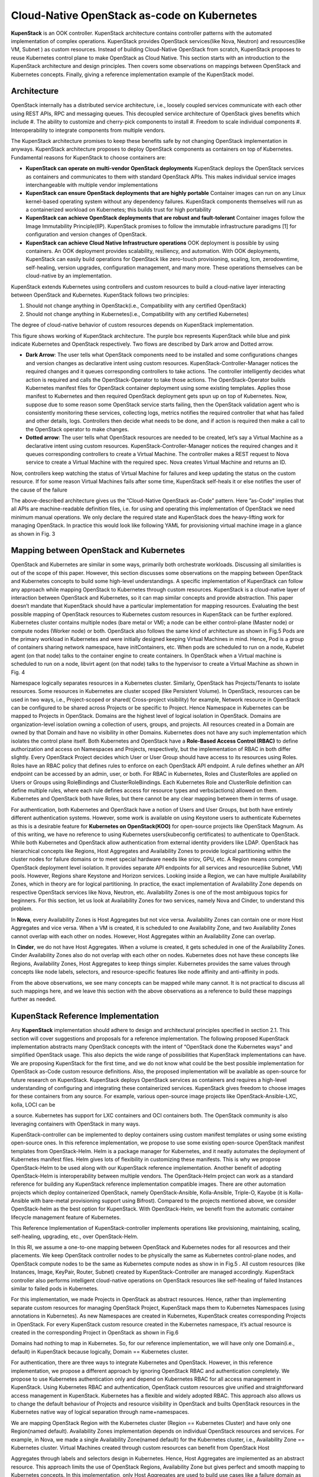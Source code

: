 Cloud-Native OpenStack as-code on Kubernetes
********************************************

**KupenStack** is an OOK controller. KupenStack architecture contains controller patterns with the automated implementation 
of complex operations. KupenStack provides OpenStack services(like Nova, Neutron) and resources(like
VM, Subnet ) as custom resources. Instead of building Cloud-Native OpenStack from scratch, KupenStack proposes to
reuse Kubernetes control plane to make OpenStack as Cloud Native. This section starts with an introduction to the
KupenStack architecture and design principles. Then covers some observations on mappings between OpenStack and
Kubernetes concepts. Finally, giving a reference implementation example of the KupenStack model.

Architecture
============

OpenStack internally has a distributed service architecture, i.e., loosely coupled services communicate with each other
using REST APIs, RPC and messaging queues. This decoupled service architecture of OpenStack gives benefits which
include 
#. The ability to customize and cherry-pick components to install 
#. Freedom to scale individual components
#. Interoperability to integrate components from multiple vendors. 

The KupenStack architecture promises to keep these
benefits safe by not changing OpenStack implementation in anyways. KupenStack architecture proposes to deploy
OpenStack components as containers on top of Kubernetes. Fundamental reasons for KupenStack to choose containers
are:

* **KupenStack can operate on multi-vendor OpenStack deployments**
  KupenStack deploys the OpenStack services as containers and communicates to them with standard OpenStack APIs. This makes individual
  service images interchangeable with multiple vendor implementations

* **KupenStack can ensure OpenStack deployments that are highly portable**
  Container images can run on any Linux kernel-based operating system without any dependency failures. KupenStack components
  themselves will run as a containerized workload on Kubernetes; this builds trust for high portability

* **KupenStack can achieve OpenStack deployments that are robust and fault-tolerant**
  Container images follow the Image Immutability Principle(IIP). KupenStack promises to follow the immutable infrastructure
  paradigms [1] for configuration and version changes of OpenStack.

* **KupenStack can achieve Cloud Native Infrastructure operations**
  OOK deployment is possible by using containers. An OOK deployment provides scalability, resiliency, 
  and automation. With OOK deployments, KupenStack can easily build operations for OpenStack like zero-touch 
  provisioning, scaling, lcm, zerodowntime, self-healing, version upgrades, configuration management, and 
  many more. These operations themselves can be cloud-native by an implementation.

KupenStack extends Kubernetes using controllers and custom resources to build a cloud-native layer interacting between
OpenStack and Kubernetes. KupenStack follows two principles:

#. Should not change anything in OpenStack(i.e., Compatibility with any certified OpenStack)

#. Should not change anything in Kubernetes(i.e., Compatibility with any certified Kubernetes)

The degree of cloud-native behavior of custom resources depends on KupenStack implementation.


.. image:: Images/img1.png



This figure shows working of KupenStack architecture. The purple box represents KupenStack while blue and pink indicate 
Kubernetes and OpenStack respectively. Two flows are described by Dark arrow and Dotted arrow.

• **Dark Arrow**: The user tells what OpenStack components need to be installed and some configurations changes
  and version changes as declarative intent using custom resources. KupenStack-Controller-Manager notices the
  required changes and it queues corresponding controllers to take actions. The controller intelligently decides
  what action is required and calls the OpenStack-Operator to take those actions. The OpenStack-Operator
  builds Kubernetes manifest files for OpenStack container deployment using some existing templates. Applies
  those manifest to Kubernetes and then required OpenStack deployment gets spun up on top of Kubernetes.
  Now, suppose due to some reason some OpenStack service starts failing, then the OpenStack validation agent
  who is consistently monitoring these services, collecting logs, metrics notifies the required controller that what
  has failed and other details, logs. Controllers then decide what needs to be done, and if action is required then
  make a call to the OpenStack operator to make changes.

• **Dotted arrow**: The user tells what OpenStack resources are needed to be created, let’s say a Virtual Machine as
  a declarative intent using custom resources. KupenStack-Controller-Manager notices the required changes and
  it queues corresponding controllers to create a Virtual Machine. The controller makes a REST request to Nova
  service to create a Virtual Machine with the required spec. Nova creates Virtual Machine and returns an ID.


.. image:: Images/Img2.png


Now, controllers keep watching the status of Virtual Machine for failures and keep updating the status on the
custom resource. If for some reason Virtual Machines fails after some time, KupenStack self-heals it or else
notifies the user of the cause of the failure

The above-described architecture gives us the ”Cloud-Native OpenStack as-Code” pattern. Here ”as-Code” implies
that all APIs are machine-readable definition files, i.e. for using and operating this implementation of OpenStack we
need minimum manual operations. We only declare the required state and KupenStack does the heavy-lifting work for
managing OpenStack. In practice this would look like following YAML for provisioning virtual machine image in a
glance as shown in Fig. 3


.. image:: Images/img3.png


Mapping between OpenStack and Kubernetes
=========================================

OpenStack and Kubernetes are similar in some ways, primarily both orchestrate workloads. Discussing all similarities
is out of the scope of this paper. However, this section discusses some observations on the mapping between OpenStack
and Kubernetes concepts to build some high-level understandings. A specific implementation of KupenStack can follow
any approach while mapping OpenStack to Kubernetes through custom resources. KupenStack is a cloud-native layer
of interaction between OpenStack and Kubernetes, so it can map similar concepts and provide abstraction. This paper
doesn’t mandate that KupenStack should have a particular implementation for mapping resources. Evaluating the best
possible mapping of OpenStack resources to Kubernetes custom resources in KupenStack can be further explored.
Kubernetes cluster contains multiple nodes (bare metal or VM); a node can be either control-plane (Master
node) or compute nodes (Worker node) or both. OpenStack also follows the same kind of architecture as shown in Fig.5
Pods are the primary workload in Kubernetes and were initially designed keeping Virtual Machines in mind.
Hence, Pod is a group of containers sharing network namespace, have initContainers, etc. When pods are scheduled to
run on a node, Kubelet agent (on that node) talks to the container engine to create containers. In OpenStack when a
Virtual machine is scheduled to run on a node, libvirt agent (on that node) talks to the hypervisor to create a Virtual
Machine as shown in Fig. 4

.. image:: Images/img4.png

Namespace logically separates resources in a Kubernetes cluster. Similarly, OpenStack has Projects/Tenants to isolate
resources. Some resources in Kubernetes are cluster scoped (like Persistent Volume). In OpenStack, resources can be
used in two ways, i.e., Project-scoped or shared( Cross-project visibility) for example, Network resource in OpenStack
can be configured to be shared across Projects or be specific to Project. Hence Namespace in Kubernetes can be mapped
to Projects in OpenStack.
Domains are the highest level of logical isolation in OpenStack. Domains are organization-level isolation owning a
collection of users, groups, and projects. All resources created in a Domain are owned by that Domain and have no
visibility in other Domains. Kubernetes does not have any such implementation which isolates the control plane itself.
Both Kubernetes and OpenStack have a **Role-Based Access Control (RBAC)** to define authorization and access on
Namespaces and Projects, respectively, but the implementation of RBAC in both differ slightly. Every OpenStack
Project decides which User or User Group should have access to its resources using Roles. Roles have an RBAC policy
that defines rules to enforce on each OpenStack API endpoint. A rule defines whether an API endpoint can be accessed
by an admin, user, or both. For RBAC in Kubernetes, Roles and ClusterRoles are applied on Users or Groups using
RoleBindings and ClusterRoleBindings. Each Kubernetes Role and ClusterRole definition can define multiple rules,
where each rule defines access for resource types and verbs(actions) allowed on them. Kubernetes and OpenStack both
have Roles, but there cannot be any clear mapping between them in terms of usage.

For authentication, both Kubernetes and OpenStack have a notion of Users and User Groups, but both have entirely
different authentication systems. However, some work is available on using Keystone users to authenticate Kubernetes 
as this is a desirable feature for **Kubernetes on OpenStack(KOO)** for open-source projects like OpenStack
Magnum. As of this writing, we have no reference to using Kubernetes users(kubeconfig certificates) to authenticate to
OpenStack. While both Kubernetes and OpenStack allow authentication from external identity providers like LDAP.
OpenStack has hierarchical concepts like Regions, Host Aggregates and Availability Zones to provide logical partitioning within the cluster nodes for failure domains or to meet special hardware needs like sriov, GPU, etc. A
Region means complete OpenStack deployment level isolation. It provides separate API endpoints for all services
and resource(like Subnet, VM) pools. However, Regions share Keystone and Horizon services. Looking inside a
Region, we can have multiple Availability Zones, which in theory are for logical partitioning. In practice, the exact
implementation of Availability Zone depends on respective OpenStack services like Nova, Neutron, etc. Availability
Zones is one of the most ambiguous topics for beginners. For this section, let us look at Availability Zones for two
services, namely Nova and Cinder, to understand this problem.

In **Nova**, every Availability Zones is Host Aggregates but not vice versa. Availability Zones can contain one
or more Host Aggregates and vice versa. When a VM is created, it is scheduled to one Availability Zone, and two
Availability Zones cannot overlap with each other on nodes. However, Host Aggregates within an Availability Zone can
overlap.

In **Cinder**, we do not have Host Aggregates. When a volume is created, it gets scheduled in one of the
Availability Zones. Cinder Availability Zones also do not overlap with each other on nodes.
Kubernetes does not have these concepts like Regions, Availability Zones, Host Aggregates to keep things simpler.
Kubernetes provides the same values through concepts like node labels, selectors, and resource-specific features like
node affinity and anti-affinity in pods.

From the above observations, we see many concepts can be mapped while many cannot. It is not practical to discuss
all such mappings here, and we leave this section with the above observations as a reference to build these mappings
further as needed.


KupenStack Reference Implementation
===================================

Any **KupenStack** implementation should adhere to design and architectural principles specified in section 2.1. This
section will cover suggestions and proposals for a reference implementation. The following proposed KupenStack
implementation abstracts many OpenStack concepts with the intent of “OpenStack done the Kubernetes ways” and
simplified OpenStack usage. This also depicts the wide range of possibilities that KupenStack implementations can have.
We are proposing KupenStack for the first time, and we do not know what could be the best possible implementation for
OpenStack as-Code custom resource definitions. Also, the proposed implementation will be available as open-source 
for future research on KupenStack.
KupenStack deploys OpenStack services as containers and requires a high-level understanding of configuring and
integrating these containerized services. KupenStack gives freedom to choose images for these containers from any
source. For example, various open-source image projects like OpenStack-Ansible-LXC, kolla, LOCI can be

a source. Kubernetes has support for LXC containers and OCI containers both. The OpenStack community is also
leveraging containers with OpenStack in many ways.

KupenStack-controller can be implemented to deploy containers using custom manifest templates or using some existing
open-source ones. In this reference implementation, we propose to use some existing open-source OpenStack manifest
templates from OpenStack-Helm. Helm is a package manager for Kubernetes, and it neatly automates the
deployment of Kubernetes manifest files. Helm gives lots of flexibility in customizing these manifests. This is why we
propose OpenStack-Helm to be used along with our KupenStack reference implementation. Another benefit of adopting
OpenStack-Helm is interoperability between multiple vendors. The OpenStack-Helm project can work as a standard
reference for building any KupenStack reference implementation compatible images. There are other automation
projects which deploy containerized OpenStack, namely OpenStack-Ansible, Kolla-Ansible, Triple-O,
Kayobe (it is Kolla-Ansible with bare-metal provisioning support using Bifrost). Compared to the projects
mentioned above, we consider OpenStack-helm as the best option for KupenStack. With OpenStack-Helm, we benefit
from the automatic container lifecycle management feature of Kubernetes.

This Reference Implementation of KupenStack-controller implements operations like provisioning, maintaining, scaling,
self-healing, upgrading, etc., over OpenStack-Helm.

In this RI, we assume a one-to-one mapping between OpenStack and Kubernetes nodes for all resources and their
placements. We keep OpenStack controller nodes to be physically the same as Kubernetes control-plane nodes, and
OpenStack compute nodes to be the same as Kubernetes compute nodes as show in in Fig.5 . All custom resources (like
Instances, Image, KeyPair, Router, Subnet) created by KupenStack-Controller are managed accordingly. KupenStack
controller also performs intelligent cloud-native operations on OpenStack resources like self-healing of failed Instances
similar to failed pods in Kubernetes.


.. image:: Images/img5.png

For this implementation, we made Projects in OpenStack as abstract resources. Hence, rather than implementing
separate custom resources for managing OpenStack Project, KupenStack maps them to Kubernetes Namespaces (using
annotations in Kubernetes). As new Namespaces are created in Kubernetes, KupenStack creates corresponding Projects
in OpenStack. For every KupenStack custom resource created in the Kubernetes namespace, it’s actual resource is
created in the corresponding Project in OpenStack as shown in Fig.6

Domains had nothing to map in Kubernetes. So, for our reference implementation, we will have only one Domain(i.e.,
default) in KupenStack because logically, Domain == Kubernetes cluster.

For authentication, there are three ways to integrate Kubernetes and OpenStack. However, in this reference implementation, we propose a different approach by ignoring OpenStack RBAC and authentication completely. We propose
to use Kubernetes authentication only and depend on Kubernetes RBAC for all access management in KupenStack.
Using Kubernetes RBAC and authentication, OpenStack custom resources give unified and straightforward access
management in KupenStack. Kubernetes has a flexible and widely adopted RBAC. This approach also allows us to
change the default behaviour of Projects and resource visibility in OpenStack and builts OpenStack resources in the
Kubernetes native way of logical separation through name+namespaces.

We are mapping OpenStack Region with the Kubernetes cluster (Region == Kubernetes Cluster) and have only one
Region(named default). Availability Zones implementation depends on individual OpenStack resources and services.
For example, in Nova, we made a single Availability Zone(named default) for the Kubernetes cluster, i.e., Availability
Zone == Kubernetes cluster. Virtual Machines created through custom resources can benefit from OpenStack Host

.. image:: Images/img6.png

Aggregates through labels and selectors design in Kubernetes. Hence, Host Aggregates are implemented as an abstract
resource. This approach limits the use of OpenStack Regions, Availability Zone but gives perfect and smooth mapping
to Kubernetes concepts. In this implementation, only Host Aggregates are used to build use cases like a failure domain
as this is very similar to Kubernetes recommendations.
Similarly, more design choices can be made for OpenStack custom resources, and we will release more designs for other
resources in the future. This section described the flexibility of making such choices for Reference Implementation.

Networking between Kubernetes Pods and OpenStack Virtual Machines
=================================================================

It is desirable in a KupenStack environment that a Kubernetes Pod and OpenStack Virtual Machine are IP reachable to
each other, and there can be other Kubernetes networking concepts (like service discovery, network policy) on them.
There are open-source networking projects to achieve this with different approaches.
Kuryr-Kubernetes project tries to bring Neutron networking to Kubernetes pod in a Neutron-plugin agnostic way.
Kuryr gives a cni plugin that attaches port to Kubernetes pod using Neutron plugin. When we look at the mapping
between OpenStack and Kubernetes networking, we find the difference that Kubernetes leaves networking and follows a
simple principle that all pods should be IP reachable to each other without NATing. However, OpenStack builds network
infrastructure concepts like Network, Subnet, Router, etc., for its VM. One approach for providing connectivity between
pods and virtual machines can be to add extra interfaces to provide connectivity(while not disturbing the networking
concepts of the two platforms). Multus-CNI project is used to add an extra interface to the pod. Automation can
be applied on top of Kuryr and Multus CNI through the controller, making all pods IP reachable to VM while not
disturbing OpenStack networking. DANM CNI is an alternative to Multus. The choice of meta-cni-plugin should
not affect network performance as the principles on which these CNIs add multiple interfaces to pods is by delegating
requests to other CNIs that add actual interfaces. The second approach could be to build network plugins for CNI and
Neutron from scratch that understands both OpenStack and Kubernetes and the Calico project is one such popular
open-source project. OpenStack-Helm projects have charts for configuring calico policies.


